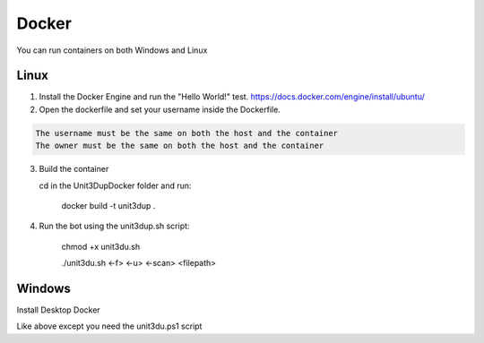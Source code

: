 Docker
######

You can run containers on both Windows and Linux

Linux
"""""
1) Install the Docker Engine and run the "Hello World!" test.
   https://docs.docker.com/engine/install/ubuntu/

2) Open the dockerfile and set your username inside the Dockerfile.

.. code-block:: ini

   The username must be the same on both the host and the container
   The owner must be the same on both the host and the container


3) Build the container

   cd in the \Unit3Dup\Docker folder and run:

    docker build -t unit3dup .

4) Run the bot using the unit3dup.sh script:

    chmod +x unit3du.sh

    ./unit3du.sh <-f> <-u> <-scan> <filepath>

Windows
"""""""

Install Desktop Docker

Like above except you need the unit3du.ps1 script
